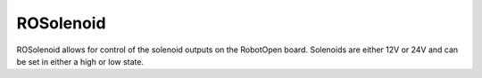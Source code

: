ROSolenoid
==================

ROSolenoid allows for control of the solenoid outputs on the RobotOpen board. Solenoids are either 12V or 24V and can be set in either a high or low state.
